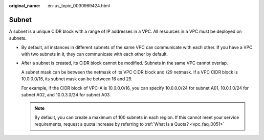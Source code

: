 :original_name: en-us_topic_0030969424.html

.. _en-us_topic_0030969424:

Subnet
======

A subnet is a unique CIDR block with a range of IP addresses in a VPC. All resources in a VPC must be deployed on subnets.

-  By default, all instances in different subnets of the same VPC can communicate with each other. If you have a VPC with two subnets in it, they can communicate with each other by default.

-  After a subnet is created, its CIDR block cannot be modified. Subnets in the same VPC cannot overlap.

   A subnet mask can be between the netmask of its VPC CIDR block and /29 netmask. If a VPC CIDR block is 10.0.0.0/16, its subnet mask can be between 16 and 29.

   For example, if the CIDR block of VPC-A is 10.0.0.0/16, you can specify 10.0.0.0/24 for subnet A01, 10.0.1.0/24 for subnet A02, and 10.0.3.0/24 for subnet A03.

   .. note::

      By default, you can create a maximum of 100 subnets in each region. If this cannot meet your service requirements, request a quota increase by referring to :ref:`What Is a Quota? <vpc_faq_0051>`
